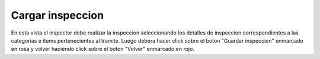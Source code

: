 Cargar inspeccion
======================================
.. image:: _static/inspector/inspeccionar(copia).png
.. image:: _static/inspector/inspeccionar1(copia).png

En esta vista el inspector debe realizar la inspeccion seleccionando los detalles de inspeccion correspondientes a las categorias e items pertenecientes al tramite. Luego debera hacer click sobre el boton "Guardar inspeccion" enmarcado en rosa y volver haciendo click sobre el boton "Volver" enmarcado en rojo.
